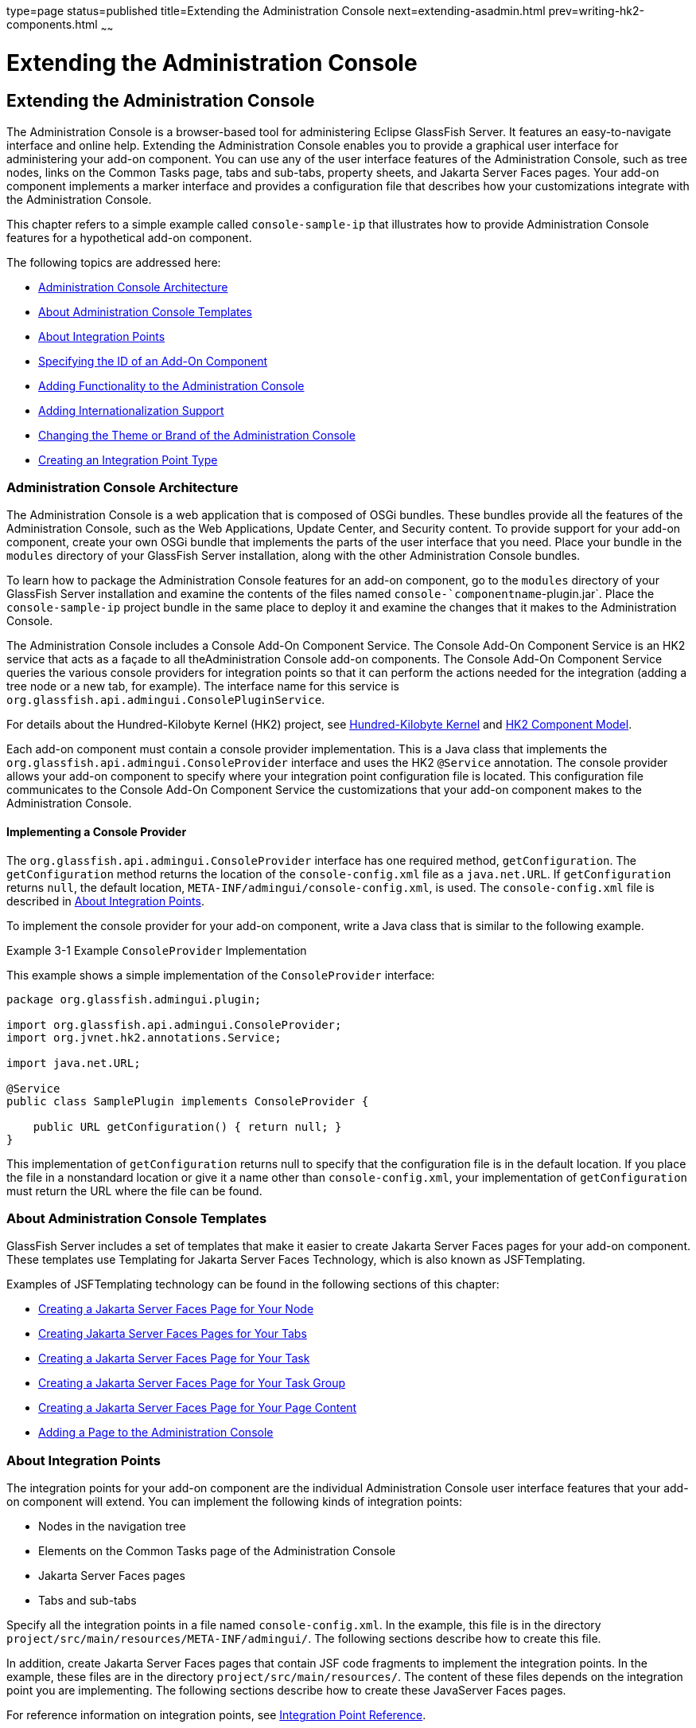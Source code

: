 type=page
status=published
title=Extending the Administration Console
next=extending-asadmin.html
prev=writing-hk2-components.html
~~~~~~

= Extending the Administration Console

[[GSACG00003]][[ghmrb]]


[[extending-the-administration-console]]
== Extending the Administration Console

The Administration Console is a browser-based tool for administering
Eclipse GlassFish Server. It features an easy-to-navigate interface and online
help. Extending the Administration Console enables you to provide a
graphical user interface for administering your add-on component. You
can use any of the user interface features of the Administration
Console, such as tree nodes, links on the Common Tasks page, tabs and
sub-tabs, property sheets, and Jakarta Server Faces pages. Your add-on
component implements a marker interface and provides a configuration
file that describes how your customizations integrate with the
Administration Console.

This chapter refers to a simple example called `console-sample-ip` that
illustrates how to provide Administration Console features for a
hypothetical add-on component.

The following topics are addressed here:

* link:#ghmof[Administration Console Architecture]
* link:#ghmom[About Administration Console Templates]
* link:#ghmqr[About Integration Points]
* link:#ghmpg[Specifying the ID of an Add-On Component]
* link:#ghmpk[Adding Functionality to the Administration Console]
* link:#ghmqi[Adding Internationalization Support]
* link:#ghmqg[Changing the Theme or Brand of the Administration Console]
* link:#ghpkz[Creating an Integration Point Type]

[[ghmof]][[GSACG00097]][[administration-console-architecture]]

=== Administration Console Architecture

The Administration Console is a web application that is composed of OSGi
bundles. These bundles provide all the features of the Administration
Console, such as the Web Applications, Update Center, and Security
content. To provide support for your add-on component, create your own
OSGi bundle that implements the parts of the user interface that you
need. Place your bundle in the `modules` directory of your GlassFish
Server installation, along with the other Administration Console
bundles.

To learn how to package the Administration Console features for an
add-on component, go to the `modules` directory of your GlassFish Server
installation and examine the contents of the files named
`console-`componentname`-plugin.jar`. Place the `console-sample-ip`
project bundle in the same place to deploy it and examine the changes
that it makes to the Administration Console.

The Administration Console includes a Console Add-On Component Service.
The Console Add-On Component Service is an HK2 service that acts as a
façade to all theAdministration Console add-on components. The Console
Add-On Component Service queries the various console providers for
integration points so that it can perform the actions needed for the
integration (adding a tree node or a new tab, for example). The
interface name for this service is
`org.glassfish.api.admingui.ConsolePluginService`.

For details about the Hundred-Kilobyte Kernel (HK2) project, see
link:introduction.html#ghmnq[Hundred-Kilobyte Kernel] and
link:writing-hk2-components.html#ghokq[HK2 Component Model].

Each add-on component must contain a console provider implementation.
This is a Java class that implements the
`org.glassfish.api.admingui.ConsoleProvider` interface and uses the HK2
`@Service` annotation. The console provider allows your add-on component
to specify where your integration point configuration file is located.
This configuration file communicates to the Console Add-On Component
Service the customizations that your add-on component makes to the
Administration Console.

[[ghnzl]][[GSACG00187]][[implementing-a-console-provider]]

==== Implementing a Console Provider

The `org.glassfish.api.admingui.ConsoleProvider` interface has one
required method, `getConfiguration`. The `getConfiguration` method
returns the location of the `console-config.xml` file as a
`java.net.URL`. If `getConfiguration` returns `null`, the default
location, `META-INF/admingui/console-config.xml`, is used. The
`console-config.xml` file is described in link:#ghmqr[About Integration
Points].

To implement the console provider for your add-on component, write a
Java class that is similar to the following example.

[[GSACG00019]][[ghosz]]
Example 3-1 Example `ConsoleProvider` Implementation

This example shows a simple implementation of the `ConsoleProvider`
interface:

[source,java]
----
package org.glassfish.admingui.plugin;

import org.glassfish.api.admingui.ConsoleProvider;
import org.jvnet.hk2.annotations.Service;

import java.net.URL;

@Service
public class SamplePlugin implements ConsoleProvider {

    public URL getConfiguration() { return null; }
}
----

This implementation of `getConfiguration` returns null to specify that
the configuration file is in the default location. If you place the file
in a nonstandard location or give it a name other than
`console-config.xml`, your implementation of `getConfiguration` must
return the URL where the file can be found.


[[ghmom]][[GSACG00098]][[about-administration-console-templates]]

=== About Administration Console Templates

GlassFish Server includes a set of templates that make it easier to
create Jakarta Server Faces pages for your add-on component. These templates
use Templating for Jakarta Server Faces Technology, which is also known as
JSFTemplating.

Examples of JSFTemplating technology can be found in the following
sections of this chapter:

* link:#ghoej[Creating a Jakarta Server Faces Page for Your Node]
* link:#ghovg[Creating Jakarta Server Faces Pages for Your Tabs]
* link:#ghoeu[Creating a Jakarta Server Faces Page for Your Task]
* link:#ghoya[Creating a Jakarta Server Faces Page for Your Task Group]
* link:#ghpao[Creating a Jakarta Server Faces Page for Your Page Content]
* link:#ghmqe[Adding a Page to the Administration Console]

[[ghmqr]][[GSACG00099]][[about-integration-points]]

=== About Integration Points

The integration points for your add-on component are the individual
Administration Console user interface features that your add-on
component will extend. You can implement the following kinds of
integration points:

* Nodes in the navigation tree
* Elements on the Common Tasks page of the Administration Console
* Jakarta Server Faces pages
* Tabs and sub-tabs

Specify all the integration points in a file named `console-config.xml`.
In the example, this file is in the directory
`project/src/main/resources/META-INF/admingui/`. The following sections
describe how to create this file.

In addition, create Jakarta Server Faces pages that contain JSF code
fragments to implement the integration points. In the example, these
files are in the directory `project/src/main/resources/`. The content of
these files depends on the integration point you are implementing. The
following sections describe how to create these JavaServer Faces pages.

For reference information on integration points, see
link:integration-point-reference.html#ghmrp[Integration Point Reference].

[[ghmpg]][[GSACG00100]][[specifying-the-id-of-an-add-on-component]]

=== Specifying the ID of an Add-On Component

The `console-config.xml` file consists of a `console-config` element
that encloses a series of `integration-point` elements. The
`console-config` element has one attribute, `id`, which specifies a
unique name or ID value for the add-on component.

In the example, the element is declared as follows:

[source,xml]
----
<console-config id="sample">
    ...
</console-config>
----

You will also specify this ID value when you construct URLs to images,
resources and pages in your add-on component. See link:#ghocf[Adding a
Node to the Navigation Tree] for an example.

For example, a URL to an image named `my.gif` might look like this:

[source,xml]
----
<sun:image url="/resource/sample/images/my.gif" />
----

The URL is constructed as follows:

* `/resource` is required to locate any resource URL.
* `sample` is the add-on component ID. You must choose a unique ID
value.
* `images` is a folder under the root of the add-on component JAR file.

[[ghmpk]][[GSACG00101]][[adding-functionality-to-the-administration-console]]

=== Adding Functionality to the Administration Console

The `integration-point` elements in the `console-config.xml` file
specify attributes for the user interface features that you choose to
implement. The example file provides examples of most of the available
kinds of integration points at this release. Your own add-on component
can use some or all of them.

For each `integration-point` element, specify the following attributes.

`id`::
  An identifier for the integration point.
`parentId`::
  The ID of the integration point's parent.
`type`::
  The type of the integration point.
`priority`::
  A numeric value that specifies the relative ordering of integration
  points for add-on components that specify the same `parentId`. A lower
  number specifies a higher priority (for example, 100 represents a
  higher priority than 400). The integration points for add-on
  components are always placed after those in the basic Administration
  Console. You might need to experiment to place the integration point
  where you want it. This attribute is optional.
`content`::
  The content for the integration point, typically a JavaServer Faces
  page. In the example, you can find the JavaServer Faces pages in the
  directory `project/src/main/resources/`.


[NOTE]
====
The order in which these attributes are specified does not matter, and
in the example `console-config.xml` file the order varies. To improve
readability, this chapter uses the same order throughout.
====


The following topics are addressed here:

* link:#ghocf[Adding a Node to the Navigation Tree]
* link:#ghotv[Adding Tabs to a Page]
* link:#ghmqw[Adding a Task to the Common Tasks Page]
* link:#ghozn[Adding a Task Group to the Common Tasks Page]
* link:#ghmrg[Adding Content to a Page]
* link:#ghmqe[Adding a Page to the Administration Console]

[[ghocf]][[GSACG00188]][[adding-a-node-to-the-navigation-tree]]

==== Adding a Node to the Navigation Tree

You can add a node to the navigation tree, either at the top level or
under another node. To add a node, use an integration point of type
`org.glassfish.admingui:navNode`. Use the `parentId` attribute to
specify where the new node should be placed. Any tree node, including
those added by other add-on components, can be specified. Examples
include the following:

`tree`::
  At the top level
`applicationServer`::
  Under the GlassFish Server node
`applications`::
  Under the Applications node
`resources`::
  Under the Resources node
`configuration`::
  Under the Configuration node
`webContainer`::
  Under the Web Container node
`httpService`::
  Under the HTTP Service node


[NOTE]
====
The `webContainer` and `httpService` nodes are available only if you
installed the web container module for the Administration Console (the
`console-web-gui.jar` OSGi bundle).
====


If you do not specify a `parentId`, the new content is added to the root
of the integration point, in this case the top level node, `tree`.

[[GSACG00020]][[ghpmb]]
Example 3-2 Example Tree Node Integration Point

For example, the following `integration-point` element uses a `parentId`
of `tree` to place the new node at the top level.

[source,xml]
----
        <integration-point
                id="samplenode"
                parentid="tree"
                type="org.glassfish.admingui:treeNode"
                priority="200"
                content="sampleNode.jsf"
        />
----

This example specifies the following values in addition to the
`parentId`:

* The `id` value, `sampleNode`, specifies the integration point ID.
* The `type` value, `org.glassfish.admingui:treeNode`, specifies the
integration point type as a tree node.
* The `priority` value, `200`, specifies the order of the node on the
tree.
* The `content` value, `sampleNode.jsf`, specifies the JavaServer Faces
page that displays the node.

The example `console-config.xml` file provides other examples of tree
nodes under the Resources and Configuration nodes.

[[ghoej]][[GSACG00158]][[creating-a-javaserver-faces-page-for-your-node]]

===== Creating a Jakarta Server Faces Page for Your Node

A Jakarta Server Faces page for a tree node uses the tag `sun:treeNode`.
This tag provides all the capabilities of the Project Woodstock tag
`webuijsf:treeNode`.

[[GSACG00021]][[ghpmn]]
Example 3-3 Example Jakarta Server Faces Page for a Tree Node

In the example, the `sampleNode.jsf` file has the following content:

[source,xml]
----
<sun:treeNode
        id="treenode1"
        text="SampleTop"
        url="/sample/page/testPage.jsf?name=SampleTop"
        imageURL="/resource/sample/images/sample.png"
       >
    <sun:treeNode
            id="treenodebb"
            text="SampleBB"
            url="/sample/page/testPage.jsf?name=SampleBB"
            imageURL="resource/sample/images/sample.png" />
</sun:treeNode>
----

This file uses the `sun:treenode` tag to specify both a top-level tree
node and another node nested beneath it. In your own JavaServer Faces
pages, specify the attributes of this tag as follows:

`id`::
  A unique identifier for the tree node.
`text`::
  The node name that appears in the tree.
`url`::
  The location of the JavaServer Faces page that appears when you click
  the node. In the example, most of the integration points use a very
  simple Jakarta Server Faces page called `testPage.jsf`, which is in the
  `src/main/resources/page/` directory. Specify the integration point
  `id` value as the root of the URL; in this case, it is `sample` (see
  link:#ghmpg[Specifying the ID of an Add-On Component]). The rest of
  the URL is relative to the `src/main/resources/` directory, where
  `sampleNode.jsf` resides.
  The `url` tag in this example passes a `name` parameter to the
  Jakarta Server Faces page.
`imageURL`::
  The location of a graphic to display next to the node name. In the
  example, the graphic is always `sample.png`, which is in the
  `src/main/resources/images/` directory. The URL for this image is an
  absolute path, `/resource/`sample`/images/sample.png`, where sample in
  the path is the integration point `id` value (see
  link:#ghmpg[Specifying the ID of an Add-On Component]).

[[ghotv]][[GSACG00189]][[adding-tabs-to-a-page]]

==== Adding Tabs to a Page

You can add a tab to an existing tab set, or you can create a tab set
for your own page. One way to add a tab or tab set is to use an
integration point of type `org.glassfish.admingui:serverInstTab`, which
adds a tab to the tab set on the main GlassFish Server page of the
Administration Console. You can also create sub-tabs. Once again, the
`parentId` element specifies where to place the tab or tab set.

[[GSACG00022]][[ghplc]]
Example 3-4 Example Tab Integration Point

In the example, the following `integration-point` element adds a new tab
on the main GlassFish Server page of the Administration Console:

[source,xml]
----
        <integration-point
            id="sampletab"
            parentid="serverinsttabs"
            type="org.glassfish.admingui:serverInstTab"
            priority="500"
            content="sampleTab.jsf"
        />
----

This example specifies the following values:

* The `id` value, `sampleTab`, specifies the integration point ID.
* The `parentId` value, `serverInstTabs`, specifies the tab set
associated with the server instance. The GlassFish Server page is the
only one of the default Administration Console pages that has a tab set.
* The `type` value, `org.glassfish.admingui:serverInstTab`, specifies
the integration point type as a tab associated with the server instance.
* The `priority` value, `500`, specifies the order of the tab within the
tab set. This value is optional.
* The `content` value, `sampleTab.jsf`, specifies the Jakarta Server Faces
page that displays the tab.

[[GSACG00023]][[ghplu]]
Example 3-5 Example Tab Set Integration Points

The following `integration-point` elements add a new tab with two
sub-tabs, also on the main GlassFish Server page of the Administration
Console:

[source,xml]
----
        <integration-point
            id="sampletabwithsubtab"
            parentid="serverinsttabs"
            type="org.glassfish.admingui:serverInstTab"
            priority="300"
            content="sampleTabWithSubTab.jsf"
        />
        <integration-point
            id="samplesubtab1"
            parentid="sampletabwithsubtab"
            type="org.glassfish.admingui:serverInstTab"
            priority="300"
            content="sampleSubTab1.jsf"
        />
        <integration-point
            id="samplesubtab2"
            parentid="sampletabwithsubtab"
            type="org.glassfish.admingui:serverInstTab"
            priority="400"
            content="sampleSubTab2.jsf"
        />
----

These examples specify the following values:

* The `id` values, `sampleTabWithSubTab`, `sampleSubTab1`, and
`sampleSubTab2`, specify the integration point IDs for the tab and its
sub-tabs.
* The `parentId` of the new tab, `serverInstTabs`, specifies the tab set
associated with the server instance. The `parentId` of the two sub-tabs,
`sampleTabWithSubTab`, is the `id` value of this new tab.
* The `type` value, `org.glassfish.admingui:serverInstTab`, specifies
the integration point type for all the tabs as a tab associated with the
server instance.
* The `priority` values specify the order of the tabs within the tab
set. This value is optional. In this case, the priority value for
`sampleTabWithSubTab` is `300`, which is higher than the value for
`sampleTab`. That means that `sampleTabWithSubTab` appears to the left
of `sampleTab` in the Administration Console. The priority values for
`sampleSubTab1` and `sampleSubTab2` are `300` and `400` respectively, so
`sampleSubTab1` appears to the left of `sampleSubTab2`.
* The `content` values, `sampleTabWithSubTab.jsf`, `sampleSubTab1.jsf`,
and `sampleSubTab2.jsf`, specify the Jakarta Server Faces pages that display
the tabs.

[[ghovg]][[GSACG00159]][[creating-javaserver-faces-pages-for-your-tabs]]

===== Creating Jakarta Server Faces Pages for Your Tabs

A Jakarta Server Faces page for a tab uses the tag `sun:tab`. This tag
provides all the capabilities of the Project Woodstock tag
`webuijsf:tab`.

[[GSACG00024]][[ghpnt]]
Example 3-6 Example Jakarta Server Faces Page for a Tab

In the example, the `sampleTab.jsf` file has the following content:

[source,xml]
----
<sun:tab id="sampletab" immediate="true" text="Sample First Tab">
    <!command
        setSessionAttribute(key="serverInstTabs" value="sampleTab");
        gf.redirect(page="#{request.contextPath}/page/tabPage.jsf?name=Sample%20First%20Tab");
    />
</sun:tab>
----


[NOTE]
====
In the actual file there are no line breaks in the `gf.redirect` value.
====


In your own Jakarta Server Faces pages, specify the attributes of this tag
as follows:

`id`::
  A unique identifier for the tab, in this case `sampleTab`.
`immediate`::
  If set to true, event handling for this component should be handled
  immediately (in the Apply Request Values phase) rather than waiting
  until the Invoke Application phase.
`text`::
  The tab name that appears in the tab set.

The JSF page displays tab content differently from the way the page for
a node displays node content. It invokes two handlers for the `command`
event: `setSessionAttribute` and `gf.redirect`. The `gf.redirect`
handler has the same effect for a tab that the `url` attribute has for a
node. It navigates to a simple Jakarta Server Faces page called
`tabPage.jsf`, in the `src/main/resources/page/` directory, passing the
text "Sample First Tab" to the page in a `name` parameter.

The `sampleSubTab1.jsf` and `sampleSubTab2.jsf` files are almost
identical to `sampleTab.jsf`. The most important difference is that each
sets the session attribute `serverInstTabs` to the base name of the
Jakarta Server Faces file that corresponds to that tab:

[source]
----
setSessionAttribute(key="serverInstTabs" value="sampleTab");
setSessionAttribute(key="serverInstTabs" value="sampleSubTab1");
setSessionAttribute(key="serverInstTabs" value="sampleSubTab2");
----

[[ghmqw]][[GSACG00190]][[adding-a-task-to-the-common-tasks-page]]

==== Adding a Task to the Common Tasks Page

You can add either a single task or a group of tasks to the Common Tasks
page of the Administration Console. To add a task or task group, use an
integration point of type `org.glassfish.admingui:commonTask`.

See link:#ghozn[Adding a Task Group to the Common Tasks Page] for
information on adding a task group.

[[GSACG00025]][[ghpox]]
Example 3-7 Example Task Integration Point

In the example `console-config.xml` file, the following
`integration-point` element adds a task to the Deployment task group:

[source,xml]
----
        <integration-point
                id="samplecommontask"
                parentid="deployment"
                type="org.glassfish.admingui:commonTask"
                priority="200"
                content="sampleCommonTask.jsf"
        />
----

This example specifies the following values:

* The `id` value, `sampleCommonTask`, specifies the integration point ID.
* The `parentId` value, `deployment`, specifies that the task is to be
placed in the Deployment task group.
* The `type` value, `org.glassfish.admingui:commonTask`, specifies the
integration point type as a common task.
* The `priority` value, `200`, specifies the order of the task within
the task group.
* The `content` value, `sampleCommonTask.jsf`, specifies the JavaServer
Faces page that displays the task.

[[ghoeu]][[GSACG00160]][[creating-a-javaserver-faces-page-for-your-task]]

===== Creating a Jakarta Server Faces Page for Your Task

A Jakarta Server Faces page for a task uses the tag `sun:commonTask`.
This tag provides all the capabilities of the Project Woodstock tag `webuijsf:commonTask`.

[[GSACG00026]][[gjkgd]]
Example 3-8 Example Jakarta Server Faces Page for a Task

In the example, the `sampleCommonTask.jsf` file has the following
content:

[source,xml]
----
<sun:commonTask
        text="Sample Application Page"
        toolTip="Sample Application Page"
        onClick="return admingui.woodstock.commonTaskHandler('treeForm:tree:applications:ejb',
        '#{request.contextPath}/sample/page/testPage.jsf?name=Sample%20Application%20Page');">
</sun:commonTask>
----


[NOTE]
====
In the actual file, there is no line break in the `onClick` attribute value.
====


This file uses the `sun:commonTask` tag to specify the task. In your own
Jakarta Server Faces pages, specify the attributes of this tag as follows:

`text`::
  The task name that appears on the Common Tasks page.
`toolTip`::
  The text that appears when a user places the mouse cursor over the
  task name.
`onClick`::
  Scripting code that is to be executed when a user clicks the task
  name.

[[ghozn]][[GSACG00191]][[adding-a-task-group-to-the-common-tasks-page]]

==== Adding a Task Group to the Common Tasks Page

You can add a new group of tasks to the Common Tasks page to display the
most important tasks for your add-on component. To add a task group, use
an integration point of type `org.glassfish.admingui:commonTask`.

[[GSACG00027]][[ghplk]]
Example 3-9 Example Task Group Integration Point

In the example `console-config.xml` file, the following
`integration-point` element adds a new task group to the Common Tasks
page:

[source,xml]
----
       <integration-point
            id="samplegroup"
            parentid="commontaskssection"
            type="org.glassfish.admingui:commonTask"
            priority="500"
            content="sampleTaskGroup.jsf"
        />
----

This example specifies the following values:

* The `id` value, `sampleGroup`, specifies the integration point ID.
* The `parentId` value, `commonTasksSection`, specifies that the task
group is to be placed on the Common Tasks page.
* The `type` value, `org.glassfish.admingui:commonTask`, specifies the
integration point type as a common task.
* The `priority` value, `500`, specifies the order of the task group on
the Common Tasks page. The low value places it at the end of the page.
* The `content` value, `sampleTaskGroup.jsf`, specifies the JavaServer
Faces page that displays the task.

[[ghoya]][[GSACG00161]][[creating-a-javaserver-faces-page-for-your-task-group]]

===== Creating a Jakarta Server Faces Page for Your Task Group

A Jakarta Server Faces page for a task group uses the tag
`sun:commonTasksGroup`. This tag provides all the capabilities of the
Project Woodstock tag `webuijsf:commonTasksGroup`.

[[GSACG00028]][[ghpqe]]
Example 3-10 Example Jakarta Server Faces Page for a Task Group

In the example, the `sampleTaskGroup.jsf` file has the following
content:

[source,xml]
----
<sun:commonTasksGroup title="My Own Sample Group">
    <sun:commonTask
            text="Go To Sample Resource"
            toolTip="Go To Sample Resource"
            onClick="return admingui.woodstock.commonTaskHandler('form:tree:resources:treeNode1',
            '#{request.contextPath}/sample/page/testPage.jsf?name=Sample%20Resource%20Page');">
    </sun:commonTask>
    <sun:commonTask
            text="Sample Configuration"
            toolTip="Go To Sample Configuration"
            onClick="return admingui.woodstock.commonTaskHandler('form:tree:configuration:sampleConfigNode',
            '#{request.contextPath}/sample/page/testPage.jsf?name=Sample%20Configuration%20Page');">
    </sun:commonTask>
</sun:commonTasksGroup>
----


[NOTE]
====
In the actual file, there are no line breaks in the `onClick` attribute values.
====


This file uses the `sun:commonTasksGroup` tag to specify the task group,
and two `sun:commonTask` tags to specify the tasks in the task group.
The `sun:commonTasksGroup` tag has only one attribute, `title`, which
specifies the name of the task group.

[[ghmrg]][[GSACG00192]][[adding-content-to-a-page]]

==== Adding Content to a Page

You can add content for your add-on component to an existing top-level
page, such as the Configuration page or the Resources page.
To add content to one of these pages, use an integration point of type
`org.glassfish.admingui:configuration` or `org.glassfish.admingui:resources`.

[[GSACG00029]][[ghpnu]]
Example 3-11 Example Resources Page Implementation Point

In the example `console-config.xml` file, the following
`integration-point` element adds new content to the top-level Resources page:

[source,xml]
----
        <integration-point
                id="sampleresourcelink"
                parentid="propsheetsection"
                type="org.glassfish.admingui:resources"
                priority="100"
                content="sampleResourceLink.jsf"
        />
----

This example specifies the following values:

* The `id` value, `sampleResourceLink`, specifies the integration point ID.
* The `parentId` value, `propSheetSection`, specifies that the content
is to be a section of a property sheet on the page.
* The `type` value, `org.glassfish.admingui:resources`, specifies the
integration point type as the Resources page.
+
To add content to the Configuration page, specify the `type` value as
`org.glassfish.admingui:configuration`.
* The `priority` value, `100`, specifies the order of the content on the
Resources page. The high value places it at the top of the page.
* The `content` value, `sampleResourceLink.jsf`, specifies the
JavaServer Faces page that displays the new content on the Resources page.

Another `integration-point` element in the `console-config.xml` file
places similar content on the Configuration page.

[[ghpao]][[GSACG00162]][[creating-a-javaserver-faces-page-for-your-page-content]]

===== Creating a Jakarta Server Faces Page for Your Page Content

A Jakarta Server Faces page for page content often uses the tag
`sun:property` to specify a property on a property sheet. This tag
provides all the capabilities of the Project Woodstock tag
`webuijsf:property`.

[[GSACG00030]][[ghpoz]]
Example 3-12 Example Jakarta Server Faces Page for a Resource Page Item

In the example, the `sampleResourceLink.jsf` file has the following
content:

[source,xml]
----
<sun:property>
    <sun:hyperlink
        toolTip="Sample Resource"
        url="/sample/page/testPage.jsf?name=Sample%20Resource%20Page">
        <sun:image url="/resource/sample/images/sample.png" />
        <sun:staticText text="Sample Resource" />
    </sun:hyperlink>
</sun:property>

<sun:property>
    <sun:hyperlink
        toolTip="Another"
        url="/sample/page/testPage.jsf?name=Another">
        <sun:image url="/resource/sample/images/sample.png" />
        <sun:staticText text="Another" />
    </sun:hyperlink>
</sun:property>
----

The file specifies two simple properties on the property sheet, one
above the other. Each consists of a `sun:hyperlink` element (a link to a
URL). Within each `sun:hyperlink` element is nested a `sun:image`
element, specifying an image, and a `sun:staticText` element, specifying
the text to be placed next to the image.

Each `sun:hyperlink` element uses a `toolTip` attribute and a `url`
attribute. Each `url` attribute references the `testPage.jsf` file that
is used elsewhere in the example, specifying different content for the
`name` parameter.

You can use many other kinds of user interface elements within a
`sun:property` element.

[[ghmqe]][[GSACG00193]][[adding-a-page-to-the-administration-console]]

==== Adding a Page to the Administration Console

Your add-on component may require new configuration tasks. In addition
to implementing commands that accomplish these tasks (see
link:extending-asadmin.html#ghmrd[Chapter 4, "Extending the `asadmin`
Utility"]), you can provide property sheets that enable users to
configure your component or to perform tasks such as creating and
editing resources for it.

[[GSACG00031]][[ghple]]
Example 3-13 Example Jakarta Server Faces Page for a Property Sheet

Most of the user interface features used in the example reference the
file `testPage.jsf` or (for tabs) the file `tabPage.jsf`. Both files are
in the `src/main/resources/page/` directory. The `testPage.jsf` file
looks like this:

[source]
----
<!composition template="/templates/default.layout" guiTitle="TEST Sample Page Title">
<!define name="content">
<sun:form id="propertyform">

<sun:propertySheet id="propertysheet">
    <sun:propertySheetSection id="propertysection">
       <sun:property id="prop1" labelAlign="left" noWrap="true"
                     overlapLabel="false" label="Test Page Name:">
            <sun:staticText text="$pageSession{pageName}">
                <!beforeCreate
                    getRequestValue(key="name" value=>$page{pageName});
                />
            </sun:staticText>
        </sun:property>
    </sun:propertySheetSection>
</sun:propertySheet>
<sun:hidden id="helpkey" value="" />

</sun:form>
</define>
</composition>
----

The page uses the `composition` directive to specify that the page uses
the `default.layout` template and to specify a page title. The page uses
additional directives, events, and tags to specify its content.

[[ghmqi]][[GSACG00102]][[adding-internationalization-support]]

=== Adding Internationalization Support

To add internationalization support for your add-on component to the
Administration Console, you can place an event and handler like the
following at the top of your page:

[source,xml]
----
<!initPage
    setResourceBundle(key="yourI18NKey" bundle="bundle.package.BundleName")
/>
----

Replace the values `yourI18NKey` and `bundle.package.BundleName` with
appropriate values for your component.

[[ghmqg]][[GSACG00103]][[changing-the-theme-or-brand-of-the-administration-console]]

=== Changing the Theme or Brand of the Administration Console

To change the theme or brand of the Administration Console for your
add-on component, use the integration point type
`org.glassfish.admingui:customtheme`. This integration point affects the
Cascading Style Sheet (CSS) files and images that are used in the
Administration Console.

[[GSACG00032]][[ghpls]]
Example 3-14 Example Custom Theme Integration Point

For example, the following integration point specifies a custom theme:

[source,xml]
----
        <integration-point
                id="myownbrand"
                type="org.glassfish.admingui:customtheme"
                priority="2"
                content="myOwnBrand.properties"
        />
----

The `priority` attribute works differently when you specify it in a
branding integration point from the way it works in other integration
points. You can place multiple branding add-on components in the
`modules` directory, but only one theme can be applied to the
Administration Console. The `priority` attribute determines which theme
is used. Specify a value from 1 to 100; the lower the number, the higher
the priority. The integration point with the highest priority will be
used.

Additional integration point types also affect the theme or brand of the
Administration Console:

`org.glassfish.admingui:masthead`::
  Specifies the name and location of the include masthead file, which
  can be customized with a branding image. This include file will be
  integrated on the masthead of the Administration Console.
`org.glassfish.admingui:loginimage`::
  Specifies the name and location of the include file containing the
  branding login image code that will be integrated with the login page
  of the Administration Console.
`org.glassfish.admingui:loginform`::
  Specifies the name and location of the include file containing the
  customized login form code. This code also contains the login
  background image used for the login page for the Administration
  Console.
`org.glassfish.admingui:versioninfo`::
  Specifies the name and location of the include file containing the
  branding image that will be integrated with the content of the version
  popup window.

[[GSACG00033]][[ghpla]]
Example 3-15 Example of Branding Integration Points

For example, you might specify the following integration points. The
content for each integration point is defined in an include file.

[source,xml]
----
       <integration-point
               id="myownbrandmast"
               type="org.glassfish.admingui:masthead"
               priority="80"
               content="branding/masthead.inc"
       />
       <integration-point
               id="myownbrandlogimg"
               type="org.glassfish.admingui:loginimage"
               priority="80"
               content="branding/loginimage.inc"
       />
       <integration-point
               id="myownbrandlogfm"
               type="org.glassfish.admingui:loginform"
               priority="80"
               content="branding/loginform.inc"
       />
       <integration-point
               id="myownbrandversinf"
               type="org.glassfish.admingui:versioninfo"
               priority="80"
               content="branding/versioninfo.inc"
       />
----

To provide your own CSS and images to modify the global look and feel of
the entire application (not just the Administration Console), use the
theming feature of https://github.com/eclipse-ee4j/glassfish-woodstock[Project
Woodstock] (`https://github.com/eclipse-ee4j/glassfish-woodstock`). Create a theme JAR
file with all the CSS properties and image files that are required by
your Woodstock component. Use a script provided by the Woodstock project
to clone an existing theme, then modify the files and properties as
necessary. Once you have created the theme JAR file, place it in the
`WEB-INF/lib` directory of the Administration Console so that the
Woodstock theme component will load the theme. In addition, edit the
properties file specified by your integration point
(`MyOwnBrand.properties`, for example) to specify the name and version
of your theme.

[[ghpkz]][[GSACG00104]][[creating-an-integration-point-type]]

=== Creating an Integration Point Type

If your add-on component provides new content that you would like other
people to extend, you may define your own integration point types. For
example, if you add a new page that provides tabs of monitoring
information, you might want to allow others to add their own tabs to
complement your default tabs. This feature enables your page to behave
like the existing Administration Console pages that you or others can
extend.

[[sthref4]][[to-create-an-integration-point-type]]

==== To Create an Integration Point Type

1. Decide on the name of your integration point type.
+
The integration point type must be a unique identifier. You might use
the package name of your integration point, with a meaningful name
appended to the end, as in the following example:
+
[source]
----
org.company.project:myMonitoringTabs
----

2. After you have an integration point ID, use handlers to insert the
integration point implementation(s).
+
Include code like the following below the place in your Jakarta Server Faces
page where you would like to enable others to add their integration
point implementations:
+
[source]
----
<event>
    <!afterCreate
        getUIComponent(clientid="clientid:of:root"
                       component=>$attribute{rootComp});
        includeIntegrations(type="org.company.project:myMonitoringTabs"
                            root="#{rootComp}");
    />
</event>
----
Change `clientId:of:root` to match the `clientId` of the outermost
component in which you want others to be able to add their content (in
this example, the tab set is the most likely choice). Also include your
integration point ID in place of `org.company.project:myMonitoringTabs`.
If you omit the `root` argument to `includeIntegrations`, all components
on the entire page can be used for the `parentId` of the integration
points.

